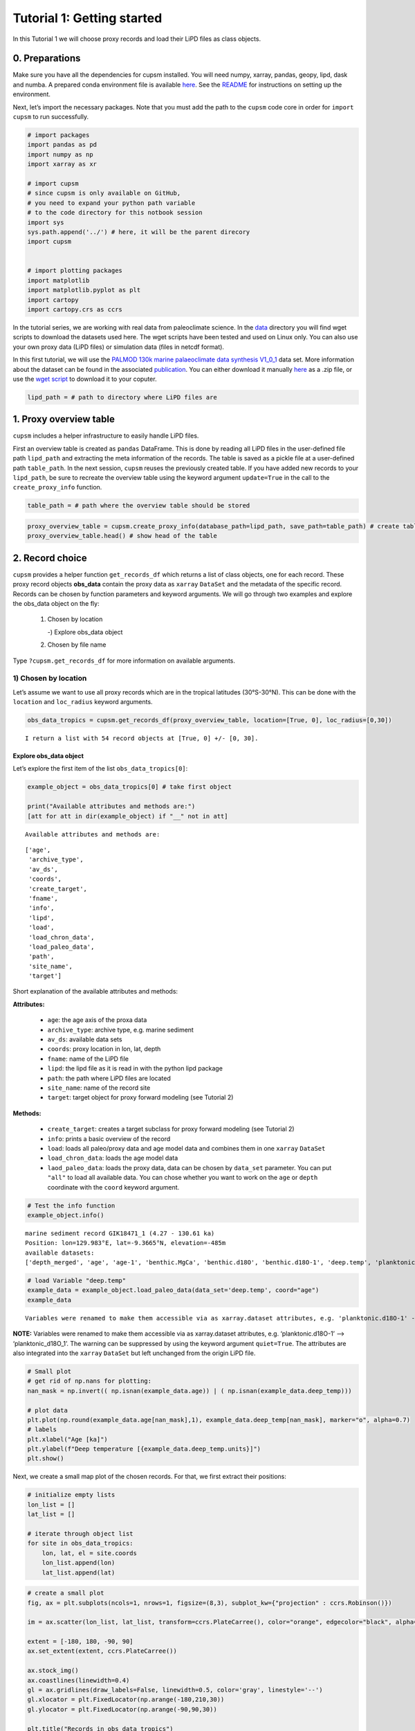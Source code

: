 Tutorial 1: Getting started
===========================

In this Tutorial 1 we will choose proxy records and load their LiPD
files as class objects.

0. Preparations
---------------

Make sure you have all the dependencies for cupsm installed. You will
need numpy, xarray, pandas, geopy, lipd, dask and numba. A prepared
conda environment file is available
`here <https://github.com/paleovar/cupsm/tree/main/tutorials/condaenv_python-3.11.7.yml>`__.
See the
`README <https://github.com/paleovar/cupsm/blob/main/README.md>`__ for
instructions on setting up the environment.

Next, let’s import the necessary packages. Note that you must add the
path to the ``cupsm`` code core in order for ``import cupsm`` to run
successfully.

.. code:: ipython3

    # import packages
    import pandas as pd
    import numpy as np
    import xarray as xr
    
    # import cupsm
    # since cupsm is only available on GitHub, 
    # you need to expand your python path variable 
    # to the code directory for this notbook session
    import sys
    sys.path.append('../') # here, it will be the parent direcory
    import cupsm
    
    
    # import plotting packages
    import matplotlib
    import matplotlib.pyplot as plt
    import cartopy
    import cartopy.crs as ccrs

In the tutorial series, we are working with real data from paleoclimate
science. In the
`data <https://github.com/paleovar/cupsm/tree/main/data>`__ directory
you will find wget scripts to download the datasets used here. The wget
scripts have been tested and used on Linux only. You can also use your
own proxy data (LiPD files) or simulation data (files in netcdf format).

In this first tutorial, we will use the `PALMOD 130k marine
palaeoclimate data synthesis
V1_0_1 <https://doi.org/10.1594/PANGAEA.914466>`__ data set. More
information about the dataset can be found in the associated
`publication <https://doi.org/10.5194/essd-12-1053-2020>`__. You can
either download it manually
`here <https://store.pangaea.de/Publications/Jonkers-etal_2019/V1_0_1/LiPD.zip>`__
as a .zip file, or use the `wget
script <https://github.com/paleovar/cupsm/blob/main/data/wget_sst_reconstruction_databaset_20241212.sh>`__
to download it to your coputer.

.. code:: ipython3

    lipd_path = # path to directory where LiPD files are

1. Proxy overview table
-----------------------

``cupsm`` includes a helper infrastructure to easily handle LiPD files.

First an overview table is created as ``pandas`` DataFrame. This is done
by reading all LiPD files in the user-defined file path ``lipd_path``
and extracting the meta information of the records. The table is saved
as a pickle file at a user-defined path ``table_path``. In the next
session, ``cupsm`` reuses the previously created table. If you have
added new records to your ``lipd_path``, be sure to recreate the
overview table using the keyword argument ``update=True`` in the call to
the ``create_proxy_info`` function.

.. code:: ipython3

    table_path = # path where the overview table should be stored

.. code:: ipython3

    proxy_overview_table = cupsm.create_proxy_info(database_path=lipd_path, save_path=table_path) # create table
    proxy_overview_table.head() # show head of the table




2. Record choice
----------------

``cupsm`` provides a helper function ``get_records_df`` which returns a
list of class objects, one for each record. These proxy record objects
**obs_data** contain the proxy data as ``xarray`` ``DataSet`` and the
metadata of the specific record. Records can be chosen by function
parameters and keyword arguments. We will go through two examples and
explore the obs_data object on the fly: 

 1) Chosen by location
    
    -) Explore obs_data object

 2) Chosen by file name

Type ``?cupsm.get_records_df`` for more information on available
arguments.

1) Chosen by location
~~~~~~~~~~~~~~~~~~~~~

Let’s assume we want to use all proxy records which are in the tropical
latitudes (30°S-30°N). This can be done with the ``location`` and
``loc_radius`` keyword arguments.

.. code:: ipython3

    obs_data_tropics = cupsm.get_records_df(proxy_overview_table, location=[True, 0], loc_radius=[0,30])


.. parsed-literal::

    I return a list with 54 record objects at [True, 0] +/- [0, 30].


Explore obs_data object
^^^^^^^^^^^^^^^^^^^^^^^

Let’s explore the first item of the list ``obs_data_tropics[0]``:

.. code:: ipython3

    example_object = obs_data_tropics[0] # take first object
    
    print("Available attributes and methods are:")
    [att for att in dir(example_object) if "__" not in att]


.. parsed-literal::

    Available attributes and methods are:




.. parsed-literal::

    ['age',
     'archive_type',
     'av_ds',
     'coords',
     'create_target',
     'fname',
     'info',
     'lipd',
     'load',
     'load_chron_data',
     'load_paleo_data',
     'path',
     'site_name',
     'target']



Short explanation of the available attributes and methods:

**Attributes:** 
  
 - ``age``: the age axis of the proxa data 
 - ``archive_type``: archive type, e.g. marine sediment 
 - ``av_ds``: available data sets 
 - ``coords``: proxy location in lon, lat, depth 
 - ``fname``: name of the LiPD file 
 - ``lipd``: the lipd file as it is read in with the python lipd package 
 - ``path``: the path where LiPD files are located 
 - ``site_name``: name of the record site 
 - ``target``: target object for proxy forward modeling (see Tutorial 2)

**Methods:** 

 - ``create_target``: creates a target subclass for proxy forward modeling (see Tutorial 2) 
 - ``info``: prints a basic overview of the record 
 - ``load``: loads all paleo/proxy data and age model data and combines them in one ``xarray`` ``DataSet`` 
 - ``load_chron_data``: loads the age model data 
 - ``laod_paleo_data``: loads the proxy data, data can be chosen by ``data_set`` parameter. You can put ``"all"`` to load all available data. You can chose whether you want to work on the ``age`` or ``depth`` coordinate with the ``coord`` keyword argument.

.. code:: ipython3

    # Test the info function
    example_object.info()


.. parsed-literal::

    
    marine sediment record GIK18471_1 (4.27 - 130.61 ka)
    Position: lon=129.983°E, lat=-9.3665°N, elevation=-485m
    available datasets:
    ['depth_merged', 'age', 'age-1', 'benthic.MgCa', 'benthic.d18O', 'benthic.d18O-1', 'deep.temp', 'planktonic.MgCa', 'planktonic.d18O', 'surface.temp']
                


.. code:: ipython3

    # load Variable "deep.temp"
    example_data = example_object.load_paleo_data(data_set='deep.temp', coord="age")
    example_data


.. parsed-literal::

    Variables were renamed to make them accessible via as xarray.dataset attributes, e.g. 'planktonic.d18O-1' --> 'planktonic_d18O_1' 




.. raw:: html

    <div><svg style="position: absolute; width: 0; height: 0; overflow: hidden">
    <defs>
    <symbol id="icon-database" viewBox="0 0 32 32">
    <path d="M16 0c-8.837 0-16 2.239-16 5v4c0 2.761 7.163 5 16 5s16-2.239 16-5v-4c0-2.761-7.163-5-16-5z"></path>
    <path d="M16 17c-8.837 0-16-2.239-16-5v6c0 2.761 7.163 5 16 5s16-2.239 16-5v-6c0 2.761-7.163 5-16 5z"></path>
    <path d="M16 26c-8.837 0-16-2.239-16-5v6c0 2.761 7.163 5 16 5s16-2.239 16-5v-6c0 2.761-7.163 5-16 5z"></path>
    </symbol>
    <symbol id="icon-file-text2" viewBox="0 0 32 32">
    <path d="M28.681 7.159c-0.694-0.947-1.662-2.053-2.724-3.116s-2.169-2.030-3.116-2.724c-1.612-1.182-2.393-1.319-2.841-1.319h-15.5c-1.378 0-2.5 1.121-2.5 2.5v27c0 1.378 1.122 2.5 2.5 2.5h23c1.378 0 2.5-1.122 2.5-2.5v-19.5c0-0.448-0.137-1.23-1.319-2.841zM24.543 5.457c0.959 0.959 1.712 1.825 2.268 2.543h-4.811v-4.811c0.718 0.556 1.584 1.309 2.543 2.268zM28 29.5c0 0.271-0.229 0.5-0.5 0.5h-23c-0.271 0-0.5-0.229-0.5-0.5v-27c0-0.271 0.229-0.5 0.5-0.5 0 0 15.499-0 15.5 0v7c0 0.552 0.448 1 1 1h7v19.5z"></path>
    <path d="M23 26h-14c-0.552 0-1-0.448-1-1s0.448-1 1-1h14c0.552 0 1 0.448 1 1s-0.448 1-1 1z"></path>
    <path d="M23 22h-14c-0.552 0-1-0.448-1-1s0.448-1 1-1h14c0.552 0 1 0.448 1 1s-0.448 1-1 1z"></path>
    <path d="M23 18h-14c-0.552 0-1-0.448-1-1s0.448-1 1-1h14c0.552 0 1 0.448 1 1s-0.448 1-1 1z"></path>
    </symbol>
    </defs>
    </svg>
    <style>/* CSS stylesheet for displaying xarray objects in jupyterlab.
     *
     */
    
    :root {
      --xr-font-color0: var(--jp-content-font-color0, rgba(0, 0, 0, 1));
      --xr-font-color2: var(--jp-content-font-color2, rgba(0, 0, 0, 0.54));
      --xr-font-color3: var(--jp-content-font-color3, rgba(0, 0, 0, 0.38));
      --xr-border-color: var(--jp-border-color2, #e0e0e0);
      --xr-disabled-color: var(--jp-layout-color3, #bdbdbd);
      --xr-background-color: var(--jp-layout-color0, white);
      --xr-background-color-row-even: var(--jp-layout-color1, white);
      --xr-background-color-row-odd: var(--jp-layout-color2, #eeeeee);
    }
    
    html[theme=dark],
    body[data-theme=dark],
    body.vscode-dark {
      --xr-font-color0: rgba(255, 255, 255, 1);
      --xr-font-color2: rgba(255, 255, 255, 0.54);
      --xr-font-color3: rgba(255, 255, 255, 0.38);
      --xr-border-color: #1F1F1F;
      --xr-disabled-color: #515151;
      --xr-background-color: #111111;
      --xr-background-color-row-even: #111111;
      --xr-background-color-row-odd: #313131;
    }
    
    .xr-wrap {
      display: block !important;
      min-width: 300px;
      max-width: 700px;
    }
    
    .xr-text-repr-fallback {
      /* fallback to plain text repr when CSS is not injected (untrusted notebook) */
      display: none;
    }
    
    .xr-header {
      padding-top: 6px;
      padding-bottom: 6px;
      margin-bottom: 4px;
      border-bottom: solid 1px var(--xr-border-color);
    }
    
    .xr-header > div,
    .xr-header > ul {
      display: inline;
      margin-top: 0;
      margin-bottom: 0;
    }
    
    .xr-obj-type,
    .xr-array-name {
      margin-left: 2px;
      margin-right: 10px;
    }
    
    .xr-obj-type {
      color: var(--xr-font-color2);
    }
    
    .xr-sections {
      padding-left: 0 !important;
      display: grid;
      grid-template-columns: 150px auto auto 1fr 20px 20px;
    }
    
    .xr-section-item {
      display: contents;
    }
    
    .xr-section-item input {
      display: none;
    }
    
    .xr-section-item input + label {
      color: var(--xr-disabled-color);
    }
    
    .xr-section-item input:enabled + label {
      cursor: pointer;
      color: var(--xr-font-color2);
    }
    
    .xr-section-item input:enabled + label:hover {
      color: var(--xr-font-color0);
    }
    
    .xr-section-summary {
      grid-column: 1;
      color: var(--xr-font-color2);
      font-weight: 500;
    }
    
    .xr-section-summary > span {
      display: inline-block;
      padding-left: 0.5em;
    }
    
    .xr-section-summary-in:disabled + label {
      color: var(--xr-font-color2);
    }
    
    .xr-section-summary-in + label:before {
      display: inline-block;
      content: '►';
      font-size: 11px;
      width: 15px;
      text-align: center;
    }
    
    .xr-section-summary-in:disabled + label:before {
      color: var(--xr-disabled-color);
    }
    
    .xr-section-summary-in:checked + label:before {
      content: '▼';
    }
    
    .xr-section-summary-in:checked + label > span {
      display: none;
    }
    
    .xr-section-summary,
    .xr-section-inline-details {
      padding-top: 4px;
      padding-bottom: 4px;
    }
    
    .xr-section-inline-details {
      grid-column: 2 / -1;
    }
    
    .xr-section-details {
      display: none;
      grid-column: 1 / -1;
      margin-bottom: 5px;
    }
    
    .xr-section-summary-in:checked ~ .xr-section-details {
      display: contents;
    }
    
    .xr-array-wrap {
      grid-column: 1 / -1;
      display: grid;
      grid-template-columns: 20px auto;
    }
    
    .xr-array-wrap > label {
      grid-column: 1;
      vertical-align: top;
    }
    
    .xr-preview {
      color: var(--xr-font-color3);
    }
    
    .xr-array-preview,
    .xr-array-data {
      padding: 0 5px !important;
      grid-column: 2;
    }
    
    .xr-array-data,
    .xr-array-in:checked ~ .xr-array-preview {
      display: none;
    }
    
    .xr-array-in:checked ~ .xr-array-data,
    .xr-array-preview {
      display: inline-block;
    }
    
    .xr-dim-list {
      display: inline-block !important;
      list-style: none;
      padding: 0 !important;
      margin: 0;
    }
    
    .xr-dim-list li {
      display: inline-block;
      padding: 0;
      margin: 0;
    }
    
    .xr-dim-list:before {
      content: '(';
    }
    
    .xr-dim-list:after {
      content: ')';
    }
    
    .xr-dim-list li:not(:last-child):after {
      content: ',';
      padding-right: 5px;
    }
    
    .xr-has-index {
      font-weight: bold;
    }
    
    .xr-var-list,
    .xr-var-item {
      display: contents;
    }
    
    .xr-var-item > div,
    .xr-var-item label,
    .xr-var-item > .xr-var-name span {
      background-color: var(--xr-background-color-row-even);
      margin-bottom: 0;
    }
    
    .xr-var-item > .xr-var-name:hover span {
      padding-right: 5px;
    }
    
    .xr-var-list > li:nth-child(odd) > div,
    .xr-var-list > li:nth-child(odd) > label,
    .xr-var-list > li:nth-child(odd) > .xr-var-name span {
      background-color: var(--xr-background-color-row-odd);
    }
    
    .xr-var-name {
      grid-column: 1;
    }
    
    .xr-var-dims {
      grid-column: 2;
    }
    
    .xr-var-dtype {
      grid-column: 3;
      text-align: right;
      color: var(--xr-font-color2);
    }
    
    .xr-var-preview {
      grid-column: 4;
    }
    
    .xr-index-preview {
      grid-column: 2 / 5;
      color: var(--xr-font-color2);
    }
    
    .xr-var-name,
    .xr-var-dims,
    .xr-var-dtype,
    .xr-preview,
    .xr-attrs dt {
      white-space: nowrap;
      overflow: hidden;
      text-overflow: ellipsis;
      padding-right: 10px;
    }
    
    .xr-var-name:hover,
    .xr-var-dims:hover,
    .xr-var-dtype:hover,
    .xr-attrs dt:hover {
      overflow: visible;
      width: auto;
      z-index: 1;
    }
    
    .xr-var-attrs,
    .xr-var-data,
    .xr-index-data {
      display: none;
      background-color: var(--xr-background-color) !important;
      padding-bottom: 5px !important;
    }
    
    .xr-var-attrs-in:checked ~ .xr-var-attrs,
    .xr-var-data-in:checked ~ .xr-var-data,
    .xr-index-data-in:checked ~ .xr-index-data {
      display: block;
    }
    
    .xr-var-data > table {
      float: right;
    }
    
    .xr-var-name span,
    .xr-var-data,
    .xr-index-name div,
    .xr-index-data,
    .xr-attrs {
      padding-left: 25px !important;
    }
    
    .xr-attrs,
    .xr-var-attrs,
    .xr-var-data,
    .xr-index-data {
      grid-column: 1 / -1;
    }
    
    dl.xr-attrs {
      padding: 0;
      margin: 0;
      display: grid;
      grid-template-columns: 125px auto;
    }
    
    .xr-attrs dt,
    .xr-attrs dd {
      padding: 0;
      margin: 0;
      float: left;
      padding-right: 10px;
      width: auto;
    }
    
    .xr-attrs dt {
      font-weight: normal;
      grid-column: 1;
    }
    
    .xr-attrs dt:hover span {
      display: inline-block;
      background: var(--xr-background-color);
      padding-right: 10px;
    }
    
    .xr-attrs dd {
      grid-column: 2;
      white-space: pre-wrap;
      word-break: break-all;
    }
    
    .xr-icon-database,
    .xr-icon-file-text2,
    .xr-no-icon {
      display: inline-block;
      vertical-align: middle;
      width: 1em;
      height: 1.5em !important;
      stroke-width: 0;
      stroke: currentColor;
      fill: currentColor;
    }
    </style><pre class='xr-text-repr-fallback'>&lt;xarray.Dataset&gt;
    Dimensions:    (age: 162)
    Coordinates:
      * age        (age) float64 4.273 7.438 10.88 13.09 ... 128.1 129.4 130.6 nan
    Data variables:
        deep_temp  (age) float64 9.18 nan 9.96 nan nan ... 10.5 11.83 9.6 11.45 8.63
    Attributes:
        description:  Measured paleo data from GIK18471_1.
        note:         Variables were renamed, e.g. &#x27;planktonic.d18O-1&#x27; --&gt; &#x27;plank...</pre><div class='xr-wrap' style='display:none'><div class='xr-header'><div class='xr-obj-type'>xarray.Dataset</div></div><ul class='xr-sections'><li class='xr-section-item'><input id='section-493c3c08-b811-4c26-9770-cc5ef7ad6533' class='xr-section-summary-in' type='checkbox' disabled ><label for='section-493c3c08-b811-4c26-9770-cc5ef7ad6533' class='xr-section-summary'  title='Expand/collapse section'>Dimensions:</label><div class='xr-section-inline-details'><ul class='xr-dim-list'><li><span class='xr-has-index'>age</span>: 162</li></ul></div><div class='xr-section-details'></div></li><li class='xr-section-item'><input id='section-259c220c-5ce1-4819-bf23-c2769a66576c' class='xr-section-summary-in' type='checkbox'  checked><label for='section-259c220c-5ce1-4819-bf23-c2769a66576c' class='xr-section-summary' >Coordinates: <span>(1)</span></label><div class='xr-section-inline-details'></div><div class='xr-section-details'><ul class='xr-var-list'><li class='xr-var-item'><div class='xr-var-name'><span class='xr-has-index'>age</span></div><div class='xr-var-dims'>(age)</div><div class='xr-var-dtype'>float64</div><div class='xr-var-preview xr-preview'>4.273 7.438 10.88 ... 130.6 nan</div><input id='attrs-f224f289-ac43-4972-bb37-bdaa18ea6bd0' class='xr-var-attrs-in' type='checkbox' disabled><label for='attrs-f224f289-ac43-4972-bb37-bdaa18ea6bd0' title='Show/Hide attributes'><svg class='icon xr-icon-file-text2'><use xlink:href='#icon-file-text2'></use></svg></label><input id='data-fe4d97b3-5fd1-4a05-8ef3-9ce21a682391' class='xr-var-data-in' type='checkbox'><label for='data-fe4d97b3-5fd1-4a05-8ef3-9ce21a682391' title='Show/Hide data repr'><svg class='icon xr-icon-database'><use xlink:href='#icon-database'></use></svg></label><div class='xr-var-attrs'><dl class='xr-attrs'></dl></div><div class='xr-var-data'><pre>array([  4.272588,   7.438001,  10.876248,  13.093255,  14.254921,  15.536879,
            16.533205,  17.507282,  18.538825,  19.307662,  20.332743,  21.453493,
            22.545045,  23.613849,  24.449982,  25.259067,  26.051154,  26.896619,
            27.75289 ,  28.464402,  29.238788,  30.023037,  30.834238,  31.671897,
            32.462888,  33.118641,  33.709907,  34.320338,  34.965502,  35.601599,
            36.233209,  36.871473,  37.550898,  38.187902,  38.841208,  39.500268,
            40.160859,  40.798483,  41.435121,  42.07945 ,  42.407661,  42.732663,
            43.061252,  43.375125,  43.698423,  44.031369,  44.35059 ,  44.681965,
            45.028396,  45.367675,  45.69866 ,  45.999343,  46.332716,  46.66552 ,
            46.983774,  47.31328 ,  47.638131,  47.957653,  48.285236,  48.610783,
            48.917754,  49.246411,  49.57365 ,  49.907654,  50.237407,  50.565258,
            50.876797,  51.205408,  51.546839,  51.879692,  52.190612,  52.519379,
            52.854155,  53.171497,  53.498792,  53.835566,  54.143997,  54.470332,
            54.794064,  55.108039,  55.413146,  55.726571,  56.059794,  56.398424,
            56.720111,  57.052496,  57.35994 ,  57.698343,  58.016084,  58.331317,
            58.65841 ,  58.9672  ,  59.276964,  59.601987,  59.918232,  60.228636,
            60.539514,  60.883404,  61.195879,  61.519812,  61.853009,  62.174477,
            62.48362 ,  62.805679,  63.125564,  63.451857,  63.816206,  64.251439,
            64.662289,  65.068546,  65.887067,  66.654922,  67.440419,  68.207801,
            69.028914,  69.840402,  70.640523,  71.390512,  72.17949 ,  72.967071,
            73.783521,  74.604653,  76.91479 ,  79.22667 ,  81.552452,  83.800087,
            85.904008,  87.27268 ,  88.550759,  90.106903,  91.446851,  92.791718,
            94.077944,  95.413247,  96.752649,  98.112796,  99.407977, 100.796214,
           102.085151, 103.414717, 104.803032, 106.159992, 107.390788, 108.701269,
           110.090861, 111.416337, 112.862136, 114.379293, 115.75147 , 117.040952,
           118.264329, 119.480957, 120.720019, 121.936357, 123.106417, 124.3606  ,
           125.596404, 126.86439 , 128.133559, 129.375633, 130.610203,        nan])</pre></div></li></ul></div></li><li class='xr-section-item'><input id='section-b48426f8-0481-40db-9d7b-716ce590e816' class='xr-section-summary-in' type='checkbox'  checked><label for='section-b48426f8-0481-40db-9d7b-716ce590e816' class='xr-section-summary' >Data variables: <span>(1)</span></label><div class='xr-section-inline-details'></div><div class='xr-section-details'><ul class='xr-var-list'><li class='xr-var-item'><div class='xr-var-name'><span>deep_temp</span></div><div class='xr-var-dims'>(age)</div><div class='xr-var-dtype'>float64</div><div class='xr-var-preview xr-preview'>9.18 nan 9.96 ... 9.6 11.45 8.63</div><input id='attrs-414da86f-1326-4c10-8d23-ce1c895e8179' class='xr-var-attrs-in' type='checkbox' ><label for='attrs-414da86f-1326-4c10-8d23-ce1c895e8179' title='Show/Hide attributes'><svg class='icon xr-icon-file-text2'><use xlink:href='#icon-file-text2'></use></svg></label><input id='data-f11ad97c-1be1-4589-9261-22e44c4687f2' class='xr-var-data-in' type='checkbox'><label for='data-f11ad97c-1be1-4589-9261-22e44c4687f2' title='Show/Hide data repr'><svg class='icon xr-icon-database'><use xlink:href='#icon-database'></use></svg></label><div class='xr-var-attrs'><dl class='xr-attrs'><dt><span>description :</span></dt><dd>BWT_degC</dd><dt><span>variableName :</span></dt><dd>deep.temp</dd><dt><span>variableType :</span></dt><dd>inferred</dd><dt><span>units :</span></dt><dd>degC</dd><dt><span>measurementMaterial :</span></dt><dd>MgCa</dd><dt><span>sensorSpecies :</span></dt><dd>H. elegans</dd><dt><span>calibrationEquation :</span></dt><dd>Mg/Ca = 0.31 ± 0.06 exp. (0.14 ± 0.01) BWT</dd><dt><span>calibrationDOI :</span></dt><dd>10.1016/j.marmicro.2015.10.001</dd><dt><span>hasPubDOI :</span></dt><dd>10.1016/j.palaeo.2016.09.010</dd><dt><span>hasDataLink :</span></dt><dd>https://doi.pangaea.de/10.1594/PANGAEA.864731</dd><dt><span>TSid :</span></dt><dd>RPfJpqV9Evf</dd><dt><span>hasResolution :</span></dt><dd>{&#x27;hasMinValue&#x27;: 0.30914322675820216, &#x27;hasMaxValue&#x27;: 6.603659408264199, &#x27;hasMeanValue&#x27;: 1.1697927260271925, &#x27;hasMedianValue&#x27;: 0.8139695747599021}</dd><dt><span>hasMinValue :</span></dt><dd>6.13</dd><dt><span>hasMaxValue :</span></dt><dd>13.37</dd><dt><span>hasMeanValue :</span></dt><dd>9.349107142857141</dd><dt><span>hasMedianValue :</span></dt><dd>9.3</dd></dl></div><div class='xr-var-data'><pre>array([ 9.18,   nan,  9.96,   nan,   nan, 10.46,  9.52, 10.32,   nan,
           11.15,  9.85,  9.68,  9.44,  9.76,  9.52,  9.31,  9.78,   nan,
            8.92,  9.05, 10.62,  8.77,  9.22, 11.09,  9.63, 11.68,  8.23,
            9.12,  9.8 ,  7.83,  9.27,  8.5 ,  9.6 ,  7.53,  7.52,  7.66,
            8.67,   nan,  9.82,  8.92, 10.99,  9.57,   nan,  9.4 ,   nan,
            9.59,   nan,   nan,   nan,   nan,   nan,   nan,   nan,  9.35,
             nan, 10.19,  8.51,   nan,  8.51,  8.98,   nan,   nan,   nan,
             nan,   nan, 10.07,   nan,  9.48,   nan,  9.92,   nan,   nan,
             nan,   nan,   nan, 13.37,   nan, 10.52,   nan, 12.97,   nan,
             nan,   nan, 12.  ,   nan, 13.01,   nan, 10.37,   nan, 11.72,
             nan,  7.94,   nan, 10.97,  9.36,  8.79,   nan,  9.13,   nan,
             nan,   nan,  9.72,  8.98,  8.92,  8.65,  9.15, 10.35, 10.07,
            9.55,  9.32, 10.76,  8.66,  9.4 ,  9.22,  8.86,  9.7 , 10.64,
            7.64,   nan,  7.89,  7.57,  9.05,  8.41,  8.76,  8.02,  8.47,
            9.29,  8.22,  7.84,  8.52,  6.87,  8.49,  8.63,  8.27,  7.61,
             nan,  7.51,  6.99,  8.07,  7.53,  8.  ,   nan,  6.13,  7.99,
            8.95,  9.52,  9.47,  8.67,   nan,  8.55,   nan,   nan,   nan,
           11.2 ,   nan, 11.5 ,   nan, 10.5 , 11.83,  9.6 , 11.45,  8.63])</pre></div></li></ul></div></li><li class='xr-section-item'><input id='section-5f47d9a9-13a1-4263-8d8c-d2249bcc0c6f' class='xr-section-summary-in' type='checkbox'  ><label for='section-5f47d9a9-13a1-4263-8d8c-d2249bcc0c6f' class='xr-section-summary' >Indexes: <span>(1)</span></label><div class='xr-section-inline-details'></div><div class='xr-section-details'><ul class='xr-var-list'><li class='xr-var-item'><div class='xr-index-name'><div>age</div></div><div class='xr-index-preview'>PandasIndex</div><div></div><input id='index-640dd6df-704a-4914-a37e-9c23552c7ec7' class='xr-index-data-in' type='checkbox'/><label for='index-640dd6df-704a-4914-a37e-9c23552c7ec7' title='Show/Hide index repr'><svg class='icon xr-icon-database'><use xlink:href='#icon-database'></use></svg></label><div class='xr-index-data'><pre>PandasIndex(Index([ 4.2725881652832,  7.4380006161499, 10.8762475735474, 13.0932547946167,
           14.2549212253761, 15.5368790813446, 16.5332047668076, 17.5072823760605,
           18.5388246795559, 19.3076620929241,
           ...
           120.720018986987, 121.936357457498, 123.106417314873, 124.360599665606,
           125.596404060898, 126.864389725994, 128.133559212041, 129.375633191786,
            130.61020257622,              nan],
          dtype=&#x27;float64&#x27;, name=&#x27;age&#x27;, length=162))</pre></div></li></ul></div></li><li class='xr-section-item'><input id='section-d88f652e-56ac-4b34-b8bc-552626fad0db' class='xr-section-summary-in' type='checkbox'  checked><label for='section-d88f652e-56ac-4b34-b8bc-552626fad0db' class='xr-section-summary' >Attributes: <span>(2)</span></label><div class='xr-section-inline-details'></div><div class='xr-section-details'><dl class='xr-attrs'><dt><span>description :</span></dt><dd>Measured paleo data from GIK18471_1.</dd><dt><span>note :</span></dt><dd>Variables were renamed, e.g. &#x27;planktonic.d18O-1&#x27; --&gt; &#x27;planktonic_d18O_1&#x27;</dd></dl></div></li></ul></div></div>



**NOTE:** Variables were renamed to make them accessible via as
xarray.dataset attributes, e.g. ‘planktonic.d18O-1’ –>
‘planktonic_d18O_1’. The warning can be suppressed by using the keyword
argument ``quiet=True``. The attributes are also integrated into the
``xarray`` ``DataSet`` but left unchanged from the origin LiPD file.

.. code:: ipython3

    # Small plot
    # get rid of np.nans for plotting:
    nan_mask = np.invert(( np.isnan(example_data.age)) | ( np.isnan(example_data.deep_temp)))
    
    # plot data
    plt.plot(np.round(example_data.age[nan_mask],1), example_data.deep_temp[nan_mask], marker="o", alpha=0.7)
    # labels
    plt.xlabel("Age [ka]")
    plt.ylabel(f"Deep temperature [{example_data.deep_temp.units}]")
    plt.show()



.. image:: pics_tutorial1/output_18_0.png


Next, we create a small map plot of the chosen records. For that, we
first extract their positions:

.. code:: ipython3

    # initialize empty lists
    lon_list = []
    lat_list = []
    
    # iterate through object list
    for site in obs_data_tropics:
        lon, lat, el = site.coords
        lon_list.append(lon)
        lat_list.append(lat)

.. code:: ipython3

    # create a small plot
    fig, ax = plt.subplots(ncols=1, nrows=1, figsize=(8,3), subplot_kw={"projection" : ccrs.Robinson()})
    
    im = ax.scatter(lon_list, lat_list, transform=ccrs.PlateCarree(), color="orange", edgecolor="black", alpha=0.7)
    
    extent = [-180, 180, -90, 90]
    ax.set_extent(extent, ccrs.PlateCarree())
    
    ax.stock_img()
    ax.coastlines(linewidth=0.4)
    gl = ax.gridlines(draw_labels=False, linewidth=0.5, color='gray', linestyle='--')
    gl.xlocator = plt.FixedLocator(np.arange(-180,210,30))
    gl.ylocator = plt.FixedLocator(np.arange(-90,90,30))
    
    plt.title("Records in obs_data_tropics")
    
    plt.show()



.. image:: pics_tutorial1/output_21_0.png


2) Chosen by file name
~~~~~~~~~~~~~~~~~~~~~~

In this case, we already know the sites that we want to analyze.

.. code:: ipython3

    # list of our sites
    sites = ["SU81_18.lpd", "TR163_22.lpd", "SO201_2_12KL.lpd", "MD98_2181.lpd", "GeoB1711_4.lpd"]

.. code:: ipython3

    # initialize the obs_data object as list:
    obs_data = cupsm.get_records_df(df=proxy_overview_table, file_name=sites)
    
    print(f"The object is of type {type(obs_data)}.")
    
    # example printout:
    obs_data[1].info()


.. parsed-literal::

    I return a list with 5 record objects at None +/- None.
    The object is of type <class 'list'>.
    
    marine sediment record TR163_22 (0.94 - 128.52 ka)
    Position: lon=-92.3988°E, lat=0.5157°N, elevation=-2830m
    available datasets:
    ['depth_merged', 'age', 'age-1', 'planktonic.d18O', 'benthic.d18O', 'planktonic.MgCa', 'surface.temp']
                


Alternatively, you can initialize the obs_data object as a dictionary,
where the site name points to the proxy class object. We recommend this
method because the sites are directly identifiable.

.. code:: ipython3

    # One can also initialize the obs_data object as dictionary, where the site name points to the proxy class object:
    obs_data = cupsm.get_records_df(df=proxy_overview_table, file_name=sites, return_as="dictionary")
    
    print(f"The object is of type {type(obs_data)}.")
    
    # example printout:
    obs_data["TR163_22"].info()


.. parsed-literal::

    I return a dictionary with 5 record objects at None +/- None.
    The object is of type <class 'dict'>.
    
    marine sediment record TR163_22 (0.94 - 128.52 ka)
    Position: lon=-92.3988°E, lat=0.5157°N, elevation=-2830m
    available datasets:
    ['depth_merged', 'age', 'age-1', 'planktonic.d18O', 'benthic.d18O', 'planktonic.MgCa', 'surface.temp']
                


